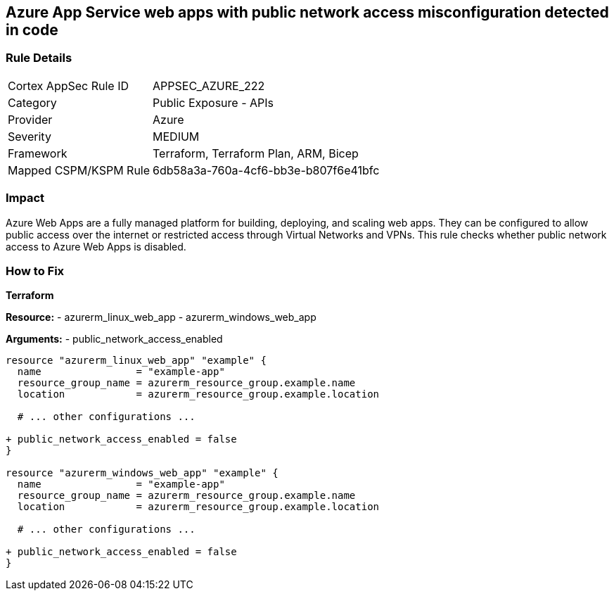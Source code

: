 == Azure App Service web apps with public network access misconfiguration detected in code
// Ensure that Azure Web App public network access is disabled.

=== Rule Details

[cols="1,2"]
|===
|Cortex AppSec Rule ID |APPSEC_AZURE_222
|Category |Public Exposure - APIs
|Provider |Azure
|Severity |MEDIUM
|Framework |Terraform, Terraform Plan, ARM, Bicep
|Mapped CSPM/KSPM Rule |6db58a3a-760a-4cf6-bb3e-b807f6e41bfc
|===


=== Impact
Azure Web Apps are a fully managed platform for building, deploying, and scaling web apps. They can be configured to allow public access over the internet or restricted access through Virtual Networks and VPNs. This rule checks whether public network access to Azure Web Apps is disabled.

=== How to Fix

*Terraform*

*Resource:* 
- azurerm_linux_web_app 
- azurerm_windows_web_app

*Arguments:* 
- public_network_access_enabled

[source,terraform]
----
resource "azurerm_linux_web_app" "example" {
  name                = "example-app"
  resource_group_name = azurerm_resource_group.example.name
  location            = azurerm_resource_group.example.location

  # ... other configurations ...

+ public_network_access_enabled = false
}

resource "azurerm_windows_web_app" "example" {
  name                = "example-app"
  resource_group_name = azurerm_resource_group.example.name
  location            = azurerm_resource_group.example.location

  # ... other configurations ...

+ public_network_access_enabled = false
}
----
